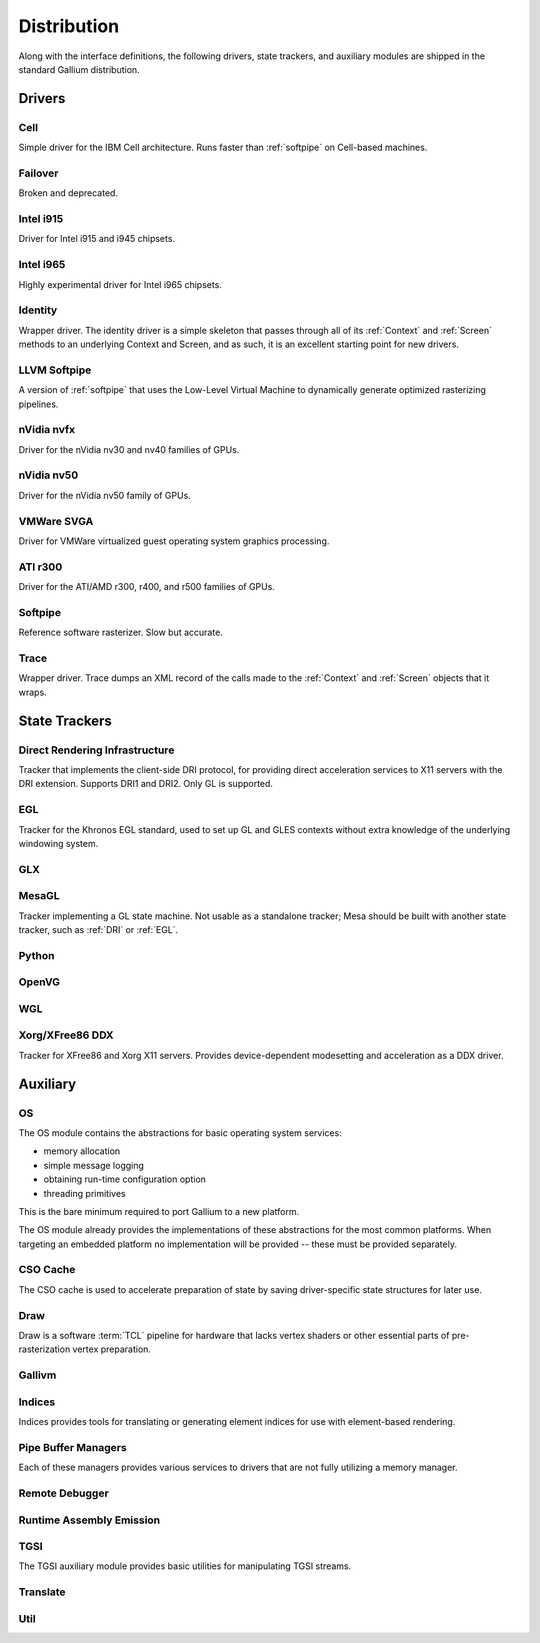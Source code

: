 Distribution
============

Along with the interface definitions, the following drivers, state trackers,
and auxiliary modules are shipped in the standard Gallium distribution.

Drivers
-------

Cell
^^^^

Simple driver for the IBM Cell architecture. Runs faster than :ref:`softpipe`
on Cell-based machines.

Failover
^^^^^^^^

Broken and deprecated.

Intel i915
^^^^^^^^^^

Driver for Intel i915 and i945 chipsets.

Intel i965
^^^^^^^^^^

Highly experimental driver for Intel i965 chipsets.

Identity
^^^^^^^^

Wrapper driver. The identity driver is a simple skeleton that passes through
all of its :ref:`Context` and :ref:`Screen` methods to an underlying Context
and Screen, and as such, it is an excellent starting point for new drivers.

LLVM Softpipe
^^^^^^^^^^^^^

A version of :ref:`softpipe` that uses the Low-Level Virtual Machine to
dynamically generate optimized rasterizing pipelines.

nVidia nvfx
^^^^^^^^^^^

Driver for the nVidia nv30 and nv40 families of GPUs.

nVidia nv50
^^^^^^^^^^^

Driver for the nVidia nv50 family of GPUs.

VMWare SVGA
^^^^^^^^^^^

Driver for VMWare virtualized guest operating system graphics processing.

ATI r300
^^^^^^^^

Driver for the ATI/AMD r300, r400, and r500 families of GPUs.

.. _softpipe:

Softpipe
^^^^^^^^

Reference software rasterizer. Slow but accurate.

Trace
^^^^^

Wrapper driver. Trace dumps an XML record of the calls made to the
:ref:`Context` and :ref:`Screen` objects that it wraps.

State Trackers
--------------

.. _dri:

Direct Rendering Infrastructure
^^^^^^^^^^^^^^^^^^^^^^^^^^^^^^^

Tracker that implements the client-side DRI protocol, for providing direct
acceleration services to X11 servers with the DRI extension. Supports DRI1
and DRI2. Only GL is supported.

.. _egl:

EGL
^^^

Tracker for the Khronos EGL standard, used to set up GL and GLES contexts
without extra knowledge of the underlying windowing system.

GLX
^^^

MesaGL
^^^^^^

Tracker implementing a GL state machine. Not usable as a standalone tracker;
Mesa should be built with another state tracker, such as :ref:`DRI` or
:ref:`EGL`.

Python
^^^^^^

OpenVG
^^^^^^

WGL
^^^

Xorg/XFree86 DDX
^^^^^^^^^^^^^^^^

Tracker for XFree86 and Xorg X11 servers. Provides device-dependent
modesetting and acceleration as a DDX driver.

Auxiliary
---------

OS
^^

The OS module contains the abstractions for basic operating system services:

* memory allocation
* simple message logging
* obtaining run-time configuration option
* threading primitives

This is the bare minimum required to port Gallium to a new platform.

The OS module already provides the implementations of these abstractions for
the most common platforms.  When targeting an embedded platform no
implementation will be provided -- these must be provided separately.

CSO Cache
^^^^^^^^^

The CSO cache is used to accelerate preparation of state by saving
driver-specific state structures for later use.

.. _draw:

Draw
^^^^

Draw is a software :term:`TCL` pipeline for hardware that lacks vertex shaders
or other essential parts of pre-rasterization vertex preparation.

Gallivm
^^^^^^^

Indices
^^^^^^^

Indices provides tools for translating or generating element indices for
use with element-based rendering.

Pipe Buffer Managers
^^^^^^^^^^^^^^^^^^^^

Each of these managers provides various services to drivers that are not
fully utilizing a memory manager.

Remote Debugger
^^^^^^^^^^^^^^^

Runtime Assembly Emission
^^^^^^^^^^^^^^^^^^^^^^^^^

TGSI
^^^^

The TGSI auxiliary module provides basic utilities for manipulating TGSI
streams.

Translate
^^^^^^^^^

Util
^^^^

